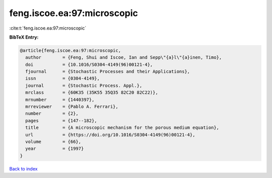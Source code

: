 feng.iscoe.ea:97:microscopic
============================

:cite:t:`feng.iscoe.ea:97:microscopic`

**BibTeX Entry:**

.. code-block:: bibtex

   @article{feng.iscoe.ea:97:microscopic,
     author        = {Feng, Shui and Iscoe, Ian and Sepp\"{a}l\"{a}inen, Timo},
     doi           = {10.1016/S0304-4149(96)00121-4},
     fjournal      = {Stochastic Processes and their Applications},
     issn          = {0304-4149},
     journal       = {Stochastic Process. Appl.},
     mrclass       = {60K35 (35K55 35Q35 82C20 82C22)},
     mrnumber      = {1440397},
     mrreviewer    = {Pablo A. Ferrari},
     number        = {2},
     pages         = {147--182},
     title         = {A microscopic mechanism for the porous medium equation},
     url           = {https://doi.org/10.1016/S0304-4149(96)00121-4},
     volume        = {66},
     year          = {1997}
   }

`Back to index <../By-Cite-Keys.html>`_
